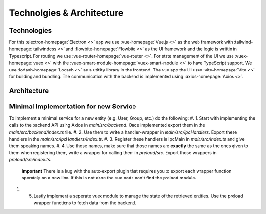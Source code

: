 Technolgies & Architecture
##########################

Technologies
============

For this :electron-homepage:`Electron <>` app we use :vue-homepage:`Vue.js <>` as the web framework with :tailwind-homepage:`tailwindcss <>` and :flowbite-homepage:`Flowbite <>` as the UI framework and the logic is writtin in Typescript.
For routing we use :vue-router-homepage:`vue-router <>`.
For state management of the UI we use :vuex-homepage:`vuex <>` with the :vuex-smart-module-homepage:`vuex-smart-module <>` to have TypeScript support.
We use :lodash-homepage:`Lodash <>` as a utitlity library in the frontend.
The vue app the UI uses :vite-homepage:`Vite <>` for building and bundling.
The communication with the backend is implemented using :axios-homepage:`Axios <>`.

Architecture
============

.. image:: images/mds-desktop-architecture.plugin
  :width: 600
  :alt: MDS-Desktop Architecture Diagram


Minimal Implementation for new Service
======================================

To implement a minimal service for a new entity (e.g. User, Group, etc.) do the following:
#. 1. Start with implementing the calls to the backend API using Axios in *main/src/backend*. Once implemented export them in the *main/src/backend/index.ts* file.
#. 2. Use them to write a handler-wrapper in *main/src/ipcHandlers*. Export these handlers in the *main/src/ipcHandlers/index.ts*.
#. 3. Register these handlers in ipcMain in *main/src/index.ts* and give them speaking names.
#. 4. Use those names, make sure that those names are **exactly** the same as the ones given to them when registering them, write a wrapper for calling them in *preload/src*. Export those wrappers in *preload/src/index.ts*.
    **Important** There is a bug with the auto-export plugin that requires you to export each wrapper function sperately on a new line. If this is not done the vue code can't find the preload module.
#. 5. Lastly implement a seperate vuex module to manage the state of the retrieved entities. Use the preload wrapper functions to fetch data from the backend.





